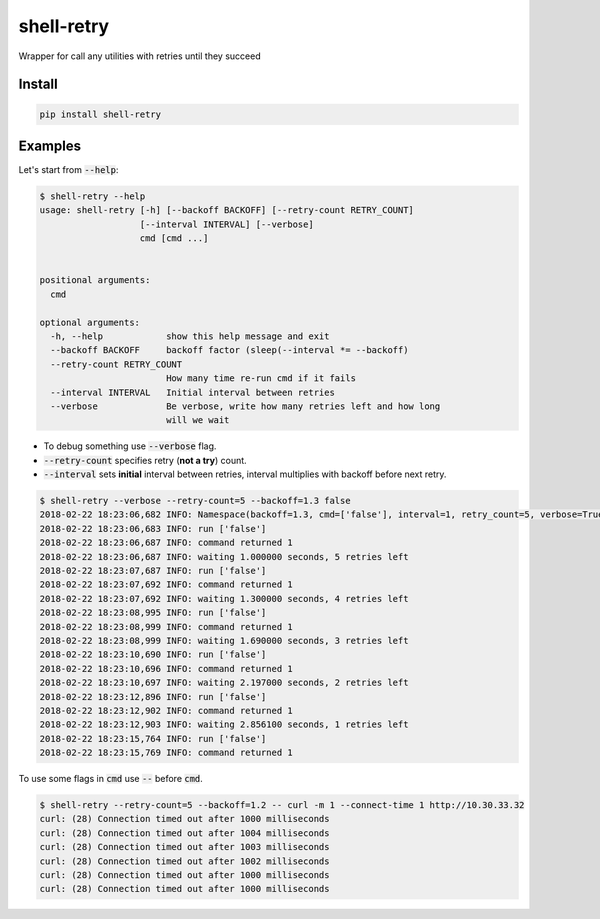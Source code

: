 shell-retry
===========

Wrapper for call any utilities with retries until they succeed

Install
-------

.. code:: shell

  pip install shell-retry


Examples
--------

Let's start from :code:`--help`:

.. code:: shell

  $ shell-retry --help
  usage: shell-retry [-h] [--backoff BACKOFF] [--retry-count RETRY_COUNT]
                     [--interval INTERVAL] [--verbose]
                     cmd [cmd ...]


  positional arguments:
    cmd

  optional arguments:
    -h, --help            show this help message and exit
    --backoff BACKOFF     backoff factor (sleep(--interval *= --backoff)
    --retry-count RETRY_COUNT
                          How many time re-run cmd if it fails
    --interval INTERVAL   Initial interval between retries
    --verbose             Be verbose, write how many retries left and how long
                          will we wait

- To debug something use :code:`--verbose` flag.
- :code:`--retry-count` specifies retry (**not a try**) count.
- :code:`--interval` sets **initial** interval between retries, interval multiplies with backoff before next retry.

.. code:: shell

  $ shell-retry --verbose --retry-count=5 --backoff=1.3 false
  2018-02-22 18:23:06,682 INFO: Namespace(backoff=1.3, cmd=['false'], interval=1, retry_count=5, verbose=True)
  2018-02-22 18:23:06,683 INFO: run ['false']
  2018-02-22 18:23:06,687 INFO: command returned 1
  2018-02-22 18:23:06,687 INFO: waiting 1.000000 seconds, 5 retries left
  2018-02-22 18:23:07,687 INFO: run ['false']
  2018-02-22 18:23:07,692 INFO: command returned 1
  2018-02-22 18:23:07,692 INFO: waiting 1.300000 seconds, 4 retries left
  2018-02-22 18:23:08,995 INFO: run ['false']
  2018-02-22 18:23:08,999 INFO: command returned 1
  2018-02-22 18:23:08,999 INFO: waiting 1.690000 seconds, 3 retries left
  2018-02-22 18:23:10,690 INFO: run ['false']
  2018-02-22 18:23:10,696 INFO: command returned 1
  2018-02-22 18:23:10,697 INFO: waiting 2.197000 seconds, 2 retries left
  2018-02-22 18:23:12,896 INFO: run ['false']
  2018-02-22 18:23:12,902 INFO: command returned 1
  2018-02-22 18:23:12,903 INFO: waiting 2.856100 seconds, 1 retries left
  2018-02-22 18:23:15,764 INFO: run ['false']
  2018-02-22 18:23:15,769 INFO: command returned 1

To use some flags in :code:`cmd` use :code:`--` before :code:`cmd`.

.. code:: shell

  $ shell-retry --retry-count=5 --backoff=1.2 -- curl -m 1 --connect-time 1 http://10.30.33.32
  curl: (28) Connection timed out after 1000 milliseconds
  curl: (28) Connection timed out after 1004 milliseconds
  curl: (28) Connection timed out after 1003 milliseconds
  curl: (28) Connection timed out after 1002 milliseconds
  curl: (28) Connection timed out after 1000 milliseconds
  curl: (28) Connection timed out after 1000 milliseconds


